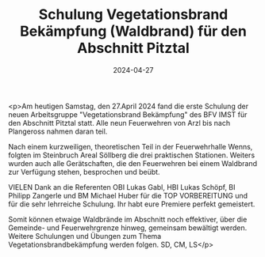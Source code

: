 #+TITLE: Schulung Vegetationsbrand Bekämpfung (Waldbrand) für den Abschnitt Pitztal
#+DATE: 2024-04-27
#+FACEBOOK_URL: https://facebook.com/ffwenns/posts/808833194612468

<p>Am heutigen Samstag, den 27.April 2024 fand die erste Schulung der neuen Arbeitsgruppe "Vegetationsbrand Bekämpfung" des BFV IMST für den Abschnitt Pitztal statt. Alle neun Feuerwehren von Arzl bis nach Plangeross nahmen daran teil.

Nach einem kurzweiligen, theoretischen Teil in der Feuerwehrhalle Wenns, folgten im Steinbruch Areal Söllberg die drei praktischen Stationen. Weiters wurden auch alle Gerätschaften, die den Feuerwehren bei einem Waldbrand zur Verfügung stehen, besprochen und beübt. 

VIELEN Dank an die Referenten OBI Lukas Gabl, HBI Lukas Schöpf, BI Philipp Zangerle und BM Michael Huber für die TOP VORBEREITUNG und für die sehr lehrreiche Schulung. Ihr habt eure Premiere perfekt gemeistert.

Somit können etwaige Waldbrände im Abschnitt noch effektiver, über die Gemeinde- und Feuerwehrgrenze hinweg, gemeinsam bewältigt werden. Weitere Schulungen und Übungen zum Thema Vegetationsbrandbekämpfung werden folgen. 
SD, CM, LS</p>
